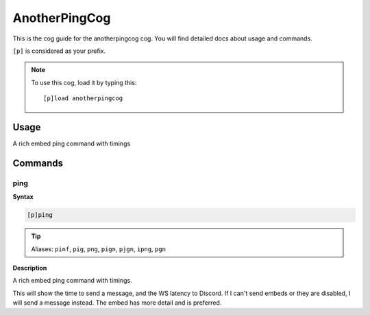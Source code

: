 .. _anotherpingcog:

==============
AnotherPingCog
==============

This is the cog guide for the anotherpingcog cog. You will
find detailed docs about usage and commands.

``[p]`` is considered as your prefix.

.. note:: To use this cog, load it by typing this::

        [p]load anotherpingcog

.. _anotherpingcog-usage:

-----
Usage
-----

A rich embed ping command with timings


.. _anotherpingcog-commands:

--------
Commands
--------

.. _anotherpingcog-command-ping:

^^^^
ping
^^^^

**Syntax**

.. code-block:: none

    [p]ping 

.. tip:: Aliases: ``pinf``, ``pig``, ``png``, ``pign``, ``pjgn``, ``ipng``, ``pgn``

**Description**

A rich embed ping command with timings.

This will show the time to send a message, and the WS latency to Discord.
If I can't send embeds or they are disabled, I will send a message instead.
The embed has more detail and is preferred.
